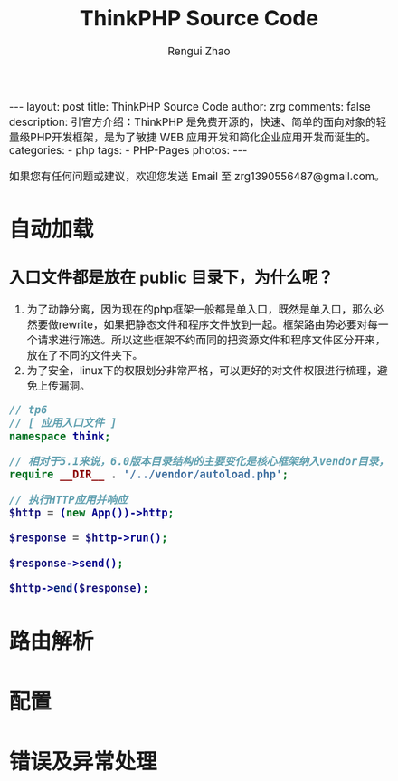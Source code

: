 #+TITLE:     ThinkPHP Source Code
#+AUTHOR:    Rengui Zhao
#+EMAIL:     zrg1390556487@gmail.com
#+LANGUAGE:  cn
#+OPTIONS:   H:6 num:t toc:nil \n:nil @:t ::t |:t ^:nil -:t f:t *:t <:t
#+OPTIONS:   TeX:t LaTeX:t skip:nil d:nil todo:t pri:nil tags:not-in-toc
#+INFOJS_OPT: view:plain toc:t ltoc:t mouse:underline buttons:0 path:http://cs3.swfc.edu.cn/~20121156044/.org-info.js />
#+HTML_HEAD: <link rel="stylesheet" type="text/css" href="http://cs3.swfu.edu.cn/~20121156044/.org-manual.css" />
#+HTML_HEAD: <style>body {font-size:14pt} code {font-weight:bold;font-size:100%; color:darkblue}</style>
#+EXPORT_SELECT_TAGS: export
#+EXPORT_EXCLUDE_TAGS: noexport
#+LINK_UP:
#+LINK_HOME:
#+XSLT:

#+BEGIN_EXPORT HTML
---
layout: post
title: ThinkPHP Source Code
author: zrg
comments: false
description: 引官方介绍：ThinkPHP 是免费开源的，快速、简单的面向对象的轻量级PHP开发框架，是为了敏捷 WEB 应用开发和简化企业应用开发而诞生的。
categories:
- php
tags:
- PHP-Pages
photos:
---
#+END_EXPORT

# (setq org-export-html-use-infojs nil)
如果您有任何问题或建议，欢迎您发送 Email 至 zrg1390556487@gmail.com。
# (setq org-export-html-style nil)

* 自动加载
** 入口文件都是放在 public 目录下，为什么呢？
1. 为了动静分离，因为现在的php框架一般都是单入口，既然是单入口，那么必然要做rewrite，如果把静态文件和程序文件放到一起。框架路由势必要对每一个请求进行筛选。所以这些框架不约而同的把资源文件和程序文件区分开来，放在了不同的文件夹下。
2. 为了安全，linux下的权限划分非常严格，可以更好的对文件权限进行梳理，避免上传漏洞。

#+name: public/index.php
#+begin_src php
  // tp6
  // [ 应用入口文件 ]
  namespace think;

  // 相对于5.1来说，6.0版本目录结构的主要变化是核心框架纳入vendor目录，然后原来的application目录变成app目录。
  require __DIR__ . '/../vendor/autoload.php';

  // 执行HTTP应用并响应
  $http = (new App())->http;

  $response = $http->run();

  $response->send();

  $http->end($response);
#+end_src
** 
* 路由解析
* 配置
* 错误及异常处理

